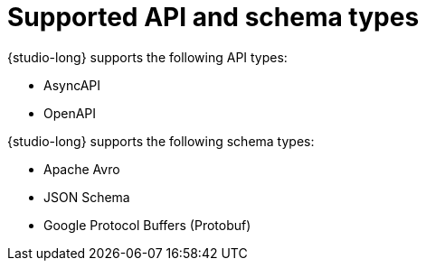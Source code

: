 [id="studio-design-types"]
= Supported API and schema types

{studio-long} supports the following API types:

* AsyncAPI
* OpenAPI

{studio-long} supports the following schema types:

* Apache Avro
* JSON Schema
* Google Protocol Buffers (Protobuf)
